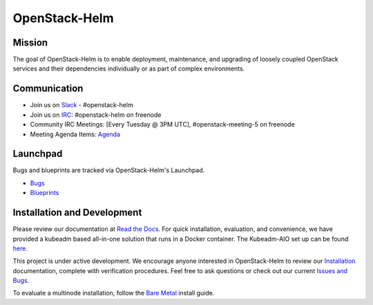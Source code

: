 ==============
OpenStack-Helm
==============

Mission
-------

The goal of OpenStack-Helm is to enable deployment, maintenance, and upgrading
of loosely coupled OpenStack services and their dependencies individually or as
part of complex environments.

Communication
-------------

* Join us on `Slack <https://kubernetes.slack.com/messages/C3WERB7DE/>`_ - #openstack-helm
* Join us on `IRC <irc://chat.freenode.net:6697/openstack-helm>`_:
  #openstack-helm on freenode
* Community IRC Meetings: [Every Tuesday @ 3PM UTC],
  #openstack-meeting-5 on freenode
* Meeting Agenda Items: `Agenda
  <https://etherpad.openstack.org/p/openstack-helm-meeting-agenda>`_

Launchpad
---------

Bugs and blueprints are tracked via OpenStack-Helm's Launchpad.

* `Bugs <https://bugs.launchpad.net/openstack-helm>`_
* `Blueprints <https://blueprints.launchpad.net/openstack-helm>`_

Installation and Development
----------------------------

Please review our documentation at `Read the Docs <http://openstack-helm.readthedocs.io/>`_.
For quick installation, evaluation, and convenience, we have provided a kubeadm
based all-in-one solution that runs in a Docker container. The Kubeadm-AIO set
up can be found `here. <http://openstack-helm.readthedocs.io/en/latest/install/all-in-one.html>`_

This project is under active development. We encourage anyone interested in
OpenStack-Helm to review our `Installation <http://openstack-helm.readthedocs.io/en/latest/install/index.html>`_
documentation, complete with verification procedures. Feel free to ask questions
or check out our current `Issues and Bugs <https://bugs.launchpad.net/openstack-helm>`_.

To evaluate a multinode installation, follow the
`Bare Metal <http://openstack-helm.readthedocs.io/en/latest/install/multinode.html>`_
install guide.
